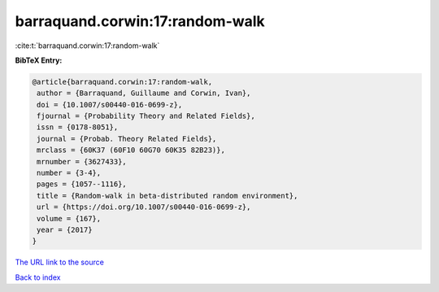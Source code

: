 barraquand.corwin:17:random-walk
================================

:cite:t:`barraquand.corwin:17:random-walk`

**BibTeX Entry:**

.. code-block:: bibtex

   @article{barraquand.corwin:17:random-walk,
    author = {Barraquand, Guillaume and Corwin, Ivan},
    doi = {10.1007/s00440-016-0699-z},
    fjournal = {Probability Theory and Related Fields},
    issn = {0178-8051},
    journal = {Probab. Theory Related Fields},
    mrclass = {60K37 (60F10 60G70 60K35 82B23)},
    mrnumber = {3627433},
    number = {3-4},
    pages = {1057--1116},
    title = {Random-walk in beta-distributed random environment},
    url = {https://doi.org/10.1007/s00440-016-0699-z},
    volume = {167},
    year = {2017}
   }
`The URL link to the source <ttps://doi.org/10.1007/s00440-016-0699-z}>`_


`Back to index <../By-Cite-Keys.html>`_
